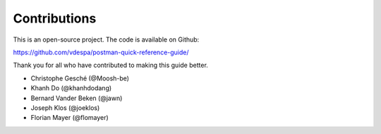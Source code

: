 *************
Contributions
*************

This is an open-source project. The code is available on Github:

https://github.com/vdespa/postman-quick-reference-guide/

Thank you for all who have contributed to making this guide better. 

- Christophe Gesché (@Moosh-be)
- Khanh Do (@khanhdodang)
- Bernard Vander Beken (@jawn)
- Joseph Klos (@joeklos)
- Florian Mayer (@flomayer)
